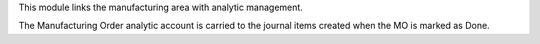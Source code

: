 This module links the manufacturing area with analytic management.

The Manufacturing Order analytic account is carried to the
journal items created when the MO is marked as Done.
